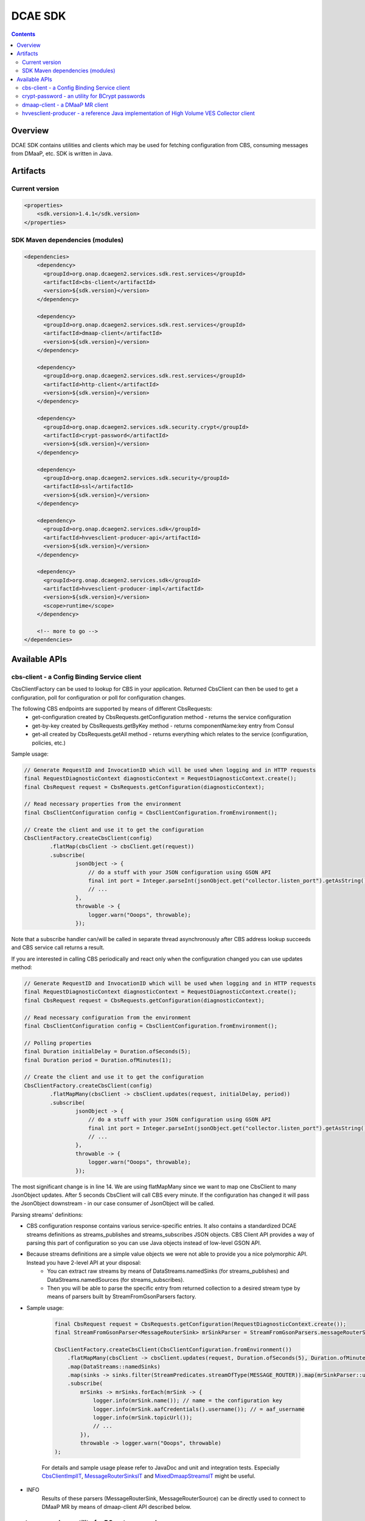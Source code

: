.. This work is licensed under a
   Creative Commons Attribution 4.0 International License.


DCAE SDK
========

.. contents::
    :depth: 3
..

Overview
--------

DCAE SDK contains utilities and clients which may be used for fetching
configuration from CBS, consuming messages from DMaaP, etc. SDK is written in Java.

Artifacts
---------

Current version
~~~~~~~~~~~~~~~
.. code-block:: xml

    <properties>
        <sdk.version>1.4.1</sdk.version>
    </properties>


SDK Maven dependencies (modules)
~~~~~~~~~~~~~~~~~~~~~~~~~~~~~~~~

.. code-block:: xml

            <dependencies>
                <dependency>
                  <groupId>org.onap.dcaegen2.services.sdk.rest.services</groupId>
                  <artifactId>cbs-client</artifactId>
                  <version>${sdk.version}</version>
                </dependency>

                <dependency>
                  <groupId>org.onap.dcaegen2.services.sdk.rest.services</groupId>
                  <artifactId>dmaap-client</artifactId>
                  <version>${sdk.version}</version>
                </dependency>

                <dependency>
                  <groupId>org.onap.dcaegen2.services.sdk.rest.services</groupId>
                  <artifactId>http-client</artifactId>
                  <version>${sdk.version}</version>
                </dependency>

                <dependency>
                  <groupId>org.onap.dcaegen2.services.sdk.security.crypt</groupId>
                  <artifactId>crypt-password</artifactId>
                  <version>${sdk.version}</version>
                </dependency>

                <dependency>
                  <groupId>org.onap.dcaegen2.services.sdk.security</groupId>
                  <artifactId>ssl</artifactId>
                  <version>${sdk.version}</version>
                </dependency>

                <dependency>
                  <groupId>org.onap.dcaegen2.services.sdk</groupId>
                  <artifactId>hvvesclient-producer-api</artifactId>
                  <version>${sdk.version}</version>
                </dependency>

                <dependency>
                  <groupId>org.onap.dcaegen2.services.sdk</groupId>
                  <artifactId>hvvesclient-producer-impl</artifactId>
                  <version>${sdk.version}</version>
                  <scope>runtime</scope>
                </dependency>

                <!-- more to go -->
            </dependencies>


Available APIs
--------------

cbs-client - a Config Binding Service client
~~~~~~~~~~~~~~~~~~~~~~~~~~~~~~~~~~~~~~~~~~~~
CbsClientFactory can be used to lookup for CBS in your application. Returned CbsClient can then be used to get a configuration, poll for configuration or poll for configuration changes.

The following CBS endpoints are supported by means of different CbsRequests:
 - get-configuration created by CbsRequests.getConfiguration method - returns the service configuration
 - get-by-key created by CbsRequests.getByKey method - returns componentName:key entry from Consul
 - get-all created by CbsRequests.getAll method - returns everything which relates to the service (configuration, policies, etc.)

Sample usage:

.. code-block:: java

    // Generate RequestID and InvocationID which will be used when logging and in HTTP requests
    final RequestDiagnosticContext diagnosticContext = RequestDiagnosticContext.create();
    final CbsRequest request = CbsRequests.getConfiguration(diagnosticContext);

    // Read necessary properties from the environment
    final CbsClientConfiguration config = CbsClientConfiguration.fromEnvironment();

    // Create the client and use it to get the configuration
    CbsClientFactory.createCbsClient(config)
            .flatMap(cbsClient -> cbsClient.get(request))
            .subscribe(
                    jsonObject -> {
                        // do a stuff with your JSON configuration using GSON API
                        final int port = Integer.parseInt(jsonObject.get("collector.listen_port").getAsString());
                        // ...
                    },
                    throwable -> {
                        logger.warn("Ooops", throwable);
                    });


Note that a subscribe handler can/will be called in separate thread asynchronously after CBS address lookup succeeds and CBS service call returns a result.

If you are interested in calling CBS periodically and react only when the configuration changed you can use updates method:

.. code-block:: java

    // Generate RequestID and InvocationID which will be used when logging and in HTTP requests
    final RequestDiagnosticContext diagnosticContext = RequestDiagnosticContext.create();
    final CbsRequest request = CbsRequests.getConfiguration(diagnosticContext);

    // Read necessary configuration from the environment
    final CbsClientConfiguration config = CbsClientConfiguration.fromEnvironment();

    // Polling properties
    final Duration initialDelay = Duration.ofSeconds(5);
    final Duration period = Duration.ofMinutes(1);

    // Create the client and use it to get the configuration
    CbsClientFactory.createCbsClient(config)
            .flatMapMany(cbsClient -> cbsClient.updates(request, initialDelay, period))
            .subscribe(
                    jsonObject -> {
                        // do a stuff with your JSON configuration using GSON API
                        final int port = Integer.parseInt(jsonObject.get("collector.listen_port").getAsString());
                        // ...
                    },
                    throwable -> {
                        logger.warn("Ooops", throwable);
                    });

The most significant change is in line 14. We are using flatMapMany since we want to map one CbsClient to many JsonObject updates. After 5 seconds CbsClient will call CBS every minute. If the configuration has changed it will pass the JsonObject downstream - in our case consumer of JsonObject will be called.

Parsing streams' definitions:

- CBS configuration response contains various service-specific entries. It also contains a standardized DCAE streams definitions as streams_publishes and streams_subscribes JSON objects. CBS Client API provides a way of parsing this part of configuration so you can use Java objects instead of low-level GSON API.
- Because streams definitions are a simple value objects we were not able to provide you a nice polymorphic API. Instead you have 2-level API at your disposal:
    - You can extract raw streams  by means of DataStreams.namedSinks (for streams_publishes) and DataStreams.namedSources (for streams_subscribes).
    - Then you will be able to parse the specific entry from returned collection to a desired stream type by means of parsers built by StreamFromGsonParsers factory.

- Sample usage:

    .. code-block:: java

        final CbsRequest request = CbsRequests.getConfiguration(RequestDiagnosticContext.create());
        final StreamFromGsonParser<MessageRouterSink> mrSinkParser = StreamFromGsonParsers.messageRouterSinkParser();

        CbsClientFactory.createCbsClient(CbsClientConfiguration.fromEnvironment())
            .flatMapMany(cbsClient -> cbsClient.updates(request, Duration.ofSeconds(5), Duration.ofMinutes(1)))
            .map(DataStreams::namedSinks)
            .map(sinks -> sinks.filter(StreamPredicates.streamOfType(MESSAGE_ROUTER)).map(mrSinkParser::unsafeParse).toList())
            .subscribe(
                mrSinks -> mrSinks.forEach(mrSink -> {
                    logger.info(mrSink.name()); // name = the configuration key
                    logger.info(mrSink.aafCredentials().username()); // = aaf_username
                    logger.info(mrSink.topicUrl());
                    // ...
                }),
                throwable -> logger.warn("Ooops", throwable)
        );

    For details and sample usage please refer to JavaDoc and unit and integration tests. Especially `CbsClientImplIT <https://gerrit.onap.org/r/gitweb?p=dcaegen2/services/sdk.git;a=blob;f=rest-services/cbs-client/src/test/java/org/onap/dcaegen2/services/sdk/rest/services/cbs/client/impl/CbsClientImplIT.java;hb=HEAD>`_, `MessageRouterSinksIT <https://gerrit.onap.org/r/gitweb?p=dcaegen2/services/sdk.git;a=blob;f=rest-services/cbs-client/src/test/java/org/onap/dcaegen2/services/sdk/rest/services/cbs/client/api/streams/MessageRouterSinksIT.java;hb=HEAD>`_ and  `MixedDmaapStreamsIT <https://gerrit.onap.org/r/gitweb?p=dcaegen2/services/sdk.git;a=blob;f=rest-services/cbs-client/src/test/java/org/onap/dcaegen2/services/sdk/rest/services/cbs/client/api/streams/MixedDmaapStreamsIT.java;hb=HEAD>`_ might be useful.

- INFO
    Results of these parsers (MessageRouterSink, MessageRouterSource) can be directly used to connect to DMaaP MR by means of dmaap-client API described below.

crypt-password - an utility for BCrypt passwords
~~~~~~~~~~~~~~~~~~~~~~~~~~~~~~~~~~~~~~~~~~~~~~~~
Library to generate and match cryptography password using BCrypt algorithm

.. code-block:: java

    java -jar crypt-password-${sdk.version}.jar password_to_crypt

    $2a$10$iDEKdKknakPqH5XZb6wEmeBP2SMRwwiWHy8RNioUTNycIomjIqCAO

Can be used like maven dependency to match generated password.

dmaap-client - a DMaaP MR client
~~~~~~~~~~~~~~~~~~~~~~~~~~~~~~~~
After parsing CBS sink definitions you will get a Source or Sink value object. It can be then directly used to communicate with DMaaP Message Router REST API.

Writing message publisher

.. code-block:: java

    final MessageRouterPublisher publisher = DmaapClientFactory.createMessageRouterPublisher();
    final MessageRouterSink sinkDefinition; //... Sink definition obtained by parsing CBS response
    final MessageRouterPublishRequest request = ImmutableMessageRouterPublishRequest.builder()
            .sinkDefinition(sinkDefinition)
            .build();

    Flux.just(1, 2, 3)
            .map(JsonPrimitive::new)
            .transform(input -> publisher.put(request, input))
            .subscribe(resp -> {
                        if (resp.successful()) {
                            logger.debug("Sent a batch of messages to the MR");
                        } else {
                            logger.warn("Message sending has failed: {}", resp.failReason());
                        }
                    },
                    ex -> {
                        logger.warn("An unexpected error while sending messages to DMaaP", ex);
                    });

Note that we are using Reactor transform operator. As an alternative you could assign Flux of JSON values to the variable and then invoke publisher.put on it. The important performance-related thing to remember is that you should feed the put method with a stream of messages instead of multiple calls with single messages. This way the client API will be able to send them in batches which should significantly improve performance (at least on transfer level).

Writing message subscriber

.. code-block:: java

    final MessageRouterSource sourceDefinition; //... Source definition obtained by parsing CBS response
    final MessageRouterSubscribeRequest request = ImmutableMessageRouterSubscribeRequest.builder()
            .sourceDefinition(sourceDefinition)
            .build();

    cut.subscribeForElements(request, Duration.ofMinutes(1))
            .map(JsonElement::getAsJsonObject)
            .subscribe(json -> {
                    // application logic
                },
                ex -> {
                    logger.warn("An unexpected error while receiving messages from DMaaP", ex);
                });

hvvesclient-producer - a reference Java implementation of High Volume VES Collector client
~~~~~~~~~~~~~~~~~~~~~~~~~~~~~~~~~~~~~~~~~~~~~~~~~~~~~~~~~~~~~~~~~~~~~~~~~~~~~~~~~~~~~~~~~~
This library is used in xNF simulator which helps us test HV VES Collector in CSIT tests. You may use it as a reference when implementing your code in non-JVM language or directly when using Java/Kotlin/etc.

Sample usage:

.. code-block:: java

    final ProducerOptions producerOptions = ImmutableProducerOptions.builder()
            .collectorAddresses(HashSet.of(
                    InetSocketAddress.createUnresolved("dcae-hv-ves-collector", 30222)))
            .build();
    final HvVesProducer hvVesProducer = HvVesProducerFactory.create(producerOptions);

    Flux<VesEvent> events; // ...
    Mono.from(hvVesProducer.send(events))
            .doOnSuccess(() -> logger.info("All events has been sent"))
            .doOnError(ex -> logger.warn("Failed to send one or more events", ex))
            .subscribe();
